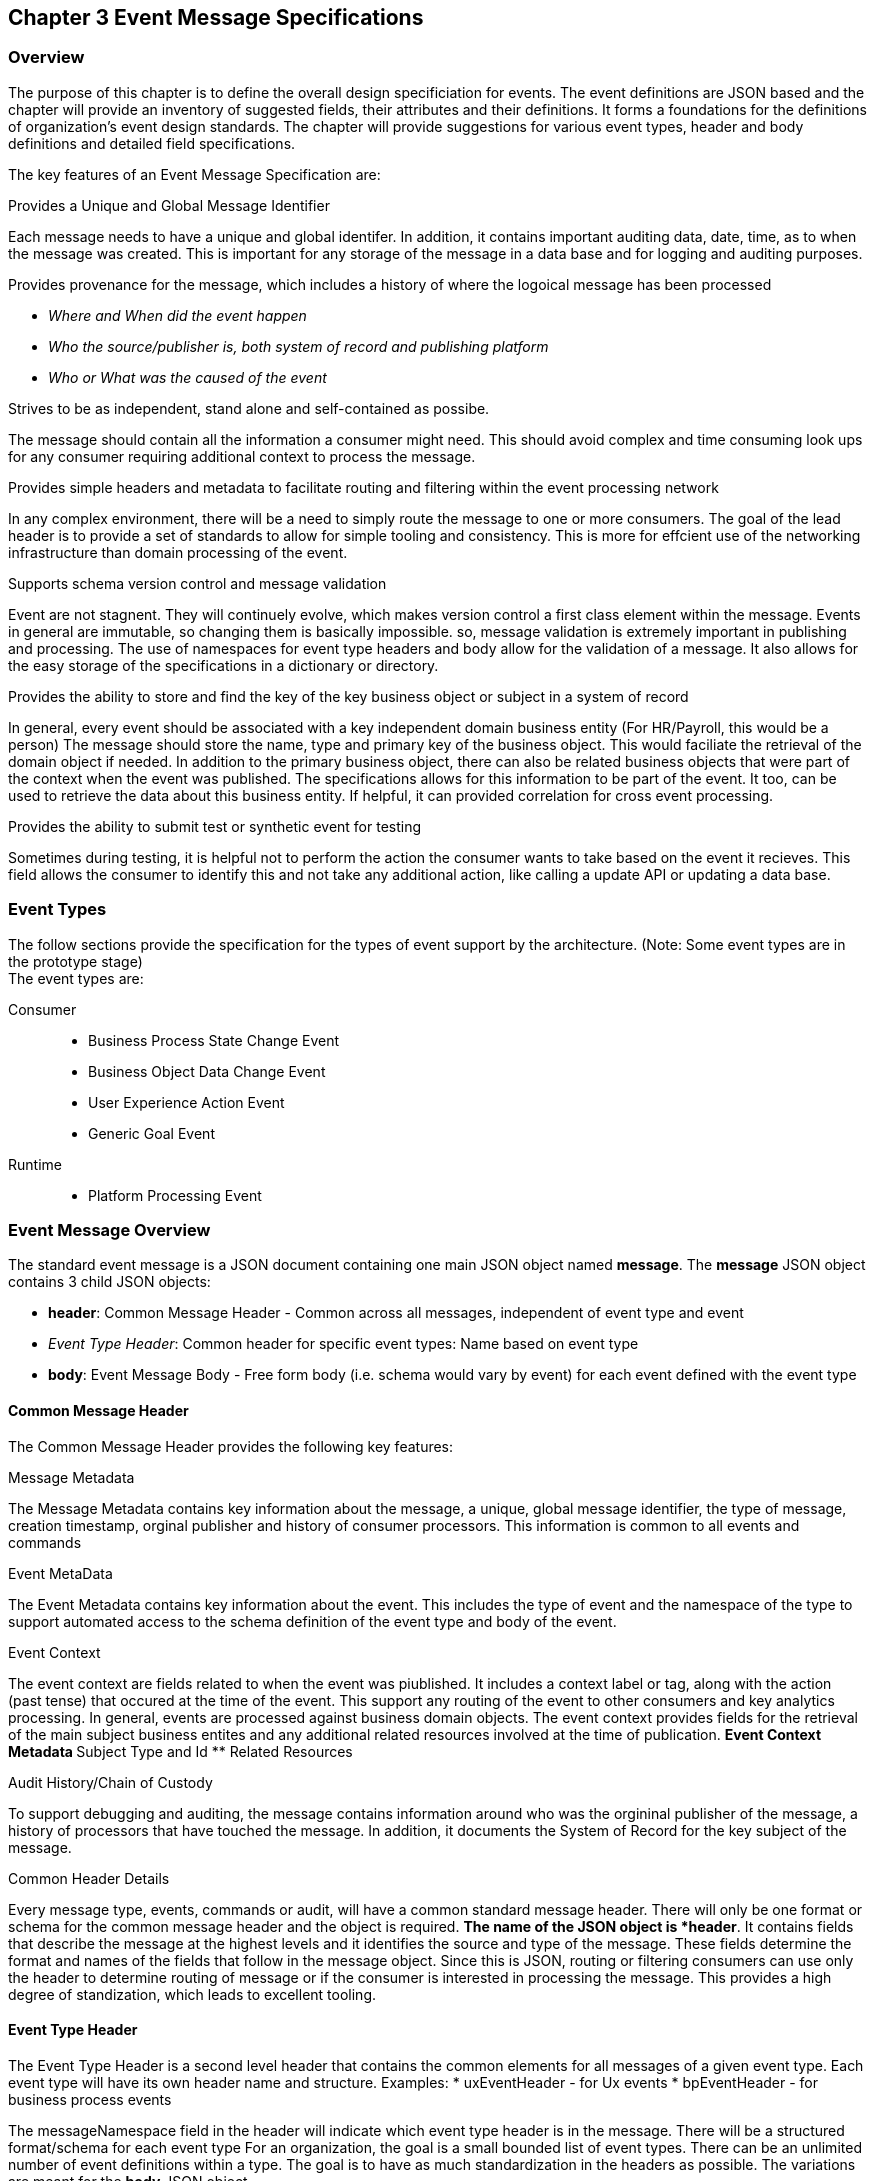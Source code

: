 == Chapter 3 Event Message Specifications ==

=== Overview ===
The purpose of this chapter is to define the overall design specificiation for events. 
The event definitions are JSON based and the chapter will provide an inventory of suggested fields, their attributes and their definitions.
It forms a foundations for the definitions of organization's event design standards. 
The chapter will provide suggestions for various event types, header and body definitions and detailed field specifications.

The key features of an Event Message Specification are:

.Provides a Unique and Global Message Identifier
Each message needs to have a unique and global identifer. 
In addition, it contains important auditing data, date, time, as to when the message was created.
This is important for any storage of the message in a data base and for logging and auditing purposes. 

.Provides provenance for the message, which includes a history of where the logoical message has been processed
* _Where and When did the event happen_
* _Who the source/publisher is, both system of record and publishing platform_
* _Who or What was the caused of the event_

.Strives to be as independent, stand alone and self-contained as possibe.
The message should contain all the information a consumer might need.
This should avoid complex and time consuming look ups for any consumer requiring additional context to process the message.

.Provides simple headers and metadata to facilitate routing and filtering within the event processing network
In any complex environment, there will be a need to simply route the message to one or more consumers. 
The goal of the lead header is to provide a set of standards to allow for simple tooling and consistency.
This is more for effcient use of the networking infrastructure than domain processing of the event.

.Supports schema version control and message validation
Event are not stagnent.
They will continuely evolve, which makes version control a first class element within the message.
Events in general are immutable, so changing them is basically impossible.
so, message validation is extremely important in publishing and processing.
The use of namespaces for event type headers and body allow for the validation of a message.
It also allows for the easy storage of the specifications in a dictionary or directory.

.Provides the ability to store and find the key of the key business object or subject in a system of record
In general, every event should be associated with a key independent domain business entity 
(For HR/Payroll, this would be a person)
The message should store the name, type and primary key of the business object.
This would faciliate the retrieval of the domain object if needed.
In addition to the primary business object, there can also be related business objects that were part of the context when the event was published. 
The specifications allows for this information to be part of the event. 
It too, can be used to retrieve the data about this business entity.
If helpful, it can provided correlation for cross event processing.

.Provides the ability to submit test or synthetic event for testing
Sometimes during testing, it is helpful not to perform the action the consumer wants to take based on the event it recieves.
This field allows the consumer to identify this and not take any additional action, like calling a update API or updating a data base.

=== Event Types ===
The follow sections provide the specification for the types of event support by the architecture. (Note: Some event types are in the prototype stage)  +
The event types are:

Consumer::
* Business Process State Change Event 
* Business Object Data Change Event 
* User Experience Action Event
* Generic Goal Event 
Runtime::
* Platform Processing Event

=== Event Message Overview ===

The standard event message is a JSON document containing one main JSON object named *message*. 
The *message* JSON object contains 3 child JSON objects: +

* *header*: Common Message Header - Common across all messages, independent of event type and event
* _Event Type Header_: Common header for specific event types: Name based on event type
* *body*: Event Message Body - Free form body (i.e. schema would vary by event) for each event defined with the event type

==== Common Message Header ====

The Common Message Header provides the following key features:

.Message Metadata
The Message Metadata contains key information about the message, a unique, global message identifier, the type of message, creation timestamp, orginal publisher and history of consumer processors.
This information is common to all events and commands

.Event MetaData 
The Event Metadata contains key information about the event. 
This includes the type of event and the namespace of the type to support automated access to the schema definition of the event type and body of the event.

.Event Context
The event context are fields related to when the event was piublished.
It includes a context label or tag, along with the action (past tense) that occured at the time of the event. 
This support any routing of the event to other consumers and key analytics processing.
In general, events are processed against business domain objects.
The event context provides fields for the retrieval of the main subject business entites and any additional related resources involved at the time of publication.
** Event Context Metadata
** Subject Type and Id
** Related Resources

.Audit History/Chain of Custody
To support debugging and auditing, the message contains information around who was the orgininal publisher of the message, a history of processors that have touched the message.
In addition, it documents the System of Record for the key subject of the message.

.Common Header Details
Every message type, events, commands or audit, will have a common standard message header.
There will only be one format or schema for the common message header and the object is required.
*The name of the JSON object is *header*.
It contains fields that describe the message at the highest levels and it identifies the source and type of the message. These fields determine the format and names of the fields that follow in the message object. 
Since this is JSON, routing or filtering consumers can use only the header to determine routing of message or if the consumer is interested in processing the message. This provides a high degree of standization, which leads to excellent tooling.

==== Event Type Header ====
The Event Type Header is a second level header that contains the common elements for all messages of a given event type.
Each event type will have its own header name and structure. Examples:
* uxEventHeader - for Ux events
* bpEventHeader - for business process events

The messageNamespace field in the header will indicate which event type header is in the message.
There will be a structured format/schema for each event type
For an organization, the goal is a small bounded list of event types.
There can be an unlimited number of event definitions within a type.
The goal is to have as much standardization in the headers as possible.
The variations are meant for the *body* JSON object.

==== Event Message Body ====
The Event Message Body contains the actual data about the event. 
These are fields that are specific to a given event definition within an event type.
The goal is to make the event as self-describing as possible. 
Trying to avoid additional data retrievals to process the message.
Since most applications have a large unbounded set of events, the body represents the specific fields for a given event type. 
The above headers are intended to be standard, but the body is where the specific fields for that event are stored.
Each body should have it's own schema that can be placed in a schema repository and retrieved by the bodyNamespace field.
The schema can then be used for validation and code generation.
The eventBodyNamespace in the Event Type Header will describe the schema for the fields in the body.
The name of the JSON object is *body*

=== Event JSON Structure ===
In order to keep the processing of a message simple and easy to produce and consume, the event message has a very flexible structure and is basically an unstructured document. 
The goal is to have a schema for the header, each event type header and every event data (i.e body) itself. 
We would like to have a schema dictionary which has a JSON or AVRO schema as it values and it's keyed by some name. The hierarchy is as follows:

* There is only one header schema (key name: header)
* To determine the <eventTypeheader> name, the header.messageNamespace field contains the name of the event type
* To determine the body schema name, the header.eventBodyNamespace field determine the name for the body schema

====
[NOTE]
The event structure looks as follows:

{"message" : +
	"header" : {   ...  }, +
	"_eventTypeHeader_" : { ... }, +
	"body"  : { ... }
}

.Samples

{"message" :
	"header" : {  
		"messageNamespace": "com.hilco.messages/uxEvent",
        "eventName" : "PageABC:clicked",
                        ...  },
	"uxEventHeader" : { 
       ... },
	"body"  : { ... }
}

{"message" :
	"header" : {  
    	"messageNamespace": "com.hilco.messages/bpEvent",
       	"eventName" : "ContributionRateChange:Completed"
                        ...  },
	"bpEventHeader" :  { 
       ... },
	"body"  : { ... }
}
====

==== Common Message Header Field Specification ====

.Schema Fields Table
[width= 80%, options=header]
|================================
| Field Name | Atributes
| messageId | String; Required
| messageType | String; Required
| messageNamespace  | String; Required 
| messageVersion | String; Required 
| messageTopic | String 
| eventName | String 
| eventBodyNamespace | String 
| contextTag | String; Required 
| action | String; Required 
| messageTimestamp | String; Required 
| businessDomain | String; Required 
| correlationId | String; Required 
| correlationIdType | String; Required 
//| globalBusinessObjectIdentifier | String 
|subject | String 
| publisherId | String; Required 
| publisherApplicationName | String; Required
| publisherApplicationInstanceId | String 
| publishingPlatformsHistory | Object; Array; Required 
| - publisherId | String; Required 
| - publisherApplicationName | String; Required 
| - publisherApplicationInstanceId | String 
| - messageId | String; Required; Required
| - messageTopic | String; Required
| - eventName | String; Required
| - messageTimestamp | String; Required
| - sequenceNumber | String
//| businessObjectSystemOfRecord  | Object; Array; Optional
| subjectSystemOfRecord  | Object; Array; Optional
| - systemOfRecordSystemId | String; Required
| - systemOfRecordApplicationName | String; Required
| - systemOfRecordApplicationInstanceId | String
| - systemOfRecordDatabaseSchema | String
| - platformInternalId | String; Required
| - platformExternalId | String
| correlatedResources | Object; Array; Optional
| - correlatedResourceType | String
| - correlatedResourceIdentifier | String
| - correlatedResourceState | String
| - correlatedResourceDescrption | String
| isSyntheticEvent | String
|================================

.Schema Field Definitions
[horizontal]
messageId:: Globally Unique (UUID) Identifier of message.

messageType:: Describes the type of message. 
Valid Values:
* Event

messageNamespace:: Namespace is used to distinguish between the different types of messages (events or commands), source (internal vs external), and schema versions to avoid collision and help in processing the messages. 
They also identify the type of Event Header contained in the full message.
The namespace can be used as an external endpoint to provide the schema and other machine-readable information for the event type and the latest major version. 
Used to provide message definition and validation. 
Valid Values:
* com.hilco.messages/events/uxEvent
* com.hilco.messages/events/businessProcessEvent
* com.hilco.messages/events/dataChangeEvent
* com.hilco.messages/events/goalEvent
* com.hilco.messages/events/platformProcessingEvent

messageVersion:: Conveys the version number (major.minor) of the message, and describes the structure of the overall message at hand. 
Valid values managed by governance 
* Example: 1.1

messageTopic:: Logical name to describe the type of event. Note: this is not the physical topic name (i.e kafka topic) of the messaging system.
Sample Valid Values:
* BusinessProcess
* DomainDataChange
* UserExperience
* Goal
* PlatformProcess

eventName:: Provides a standard name of the actual event that occured in the publishing system. 
It will be treated as a label/code and used for filtering, routing, general analytics and simple processing of events in the ecosystem. 
It should be a combination of the business object or process name and action taken on that entity. 
There are specific naming conventions used to determine the value of the field. 
It is a field that will require governance approval.

eventBodyNamespace:: Describes the specific schema and version of the *body* field in the message. 
The body structure and metadata details are understood based on this name. 
This field is optional and only be set if there is a structure or schema for the body. 
If there is not body, then this field should not be sent.

contextTag:: Machine readable generic label for the event type. 
The purpose of the contextTag is to provide a label that encoded some additional context for the event. 
It is highly structured, follows a specific format and provides valid values to allow programs and applications, like analytics, to easily consume the values. 
See event type for more details on the values. 
To reduce the complexity in trying to capture all the levels and details of components that produced the event, the recommendation is to useencode all contextual or hierarchical information into a single label or tag. 
This tag along with the *action* and *on this tag should reduce the complexity of the event structure and make it easier for the consuming tools to do their work without having to get into the details of the body structure
To make it more human readable, there will be an encoding standard in place to mke it easier to read and make it easier to parse the tag if necessary.

action:: Represents the actual logical action or happening based on the event type. 
See event type for more details on the valid values. 
For events,the action should be described in the past tense and the name should be initial caps.
For commands, the action should be present tense with initial cap.
The organization should have a bounded set of actions and try to minimize the number.

messageTimestamp:: Describes the date and time at which the actual event was generated by publishing systems. 
To be provided by producer component and should not be derived by message publishing framework(s) or component(s) 
The timestamp must be in the RFC 3339/ISO 8601 date format standard. 
See Appendix for details.

businessDomain:: Describes the business domain under which the event/command was generated.
Sample Valid Values in HR/Benefits:
* Person
* Worker
* PersonWorker
* Health
* DefinedContribution
* DefinedBenefit
* Operations
* N/A (for domains that do not match up to an organization service domains.

correlationId:: Describes the globally unique identifier (UUID) typically generated within the publishing application. This is used to correlate multiple messages across a logical process. 
The messageId is unique for the individual message, but the correleationId can be repeated across multiple messages

correlationIdType:: Describes the type of correlation identifier.  
Valid Values:
* SessionId - for participant Ux actions and sessions
* BatchId - for batch processing jobs. This is the actual instance id of a job type.
* PublisherCorrelationId - for publisher specific correction type (Typically used if the above two does not apply)
/
/globalBusinessObjectIdentifier:: Describes the global identity of the business object being acted upon. In the HR/Benefits domain, an example would be the person.
// Collaborate with CloudEvents
subject:: Describes the global identity of the subject being acted upon. The 'subject' is typcially a key buisness domain object.
In the HR/Benefits domain, an example would be the person.

publisherId:: Identifies the publishing company entity of the message.

publisherApplicationName:: Describes the name of the publisher application platform or service. 

publisherApplicationInstanceId:: Describes the specific instance of the publisher application or service.

publishingPlatformsHistory:: This is the historic details and providence of the message, the audit trail for the message.
It is an array, describing the internal platforms that have been processing a given message from the edge platforms to any internal consumer applications. 
If the consumee message is being augmented (i.e new information is being added) is is important that the consumer/publisher or program add its own auditing informtion to the history. It has similar fields to the overall message (see above).

publisherId:::: Identifies the publishing company entity of the message. 

publisherApplicationName:::: Describes the name of the publisher application platform or service

publisherApplicationInstanceId:::: Describes the specific instance of the publisher application or service.

messageId:::: Describes the messageId for the given prior message instance. See above for field details

messageTopic:::: Describes the messageTopic for the given prior message instance. See above for field details
	
eventName:::: Describes the eventName for the given prior message instance. See above for field details
	
messageTimestamp:::: Describes the messageTimestamp for the given prior message instance. See above for field details

sequenceNumber:::: The sequence should be from earliest to latest in chronological order. 
The publisher should only append to the array If the array is provided as input from a message, then the new publisher should increase the sequence number and append the consumed/input header data to the array. 
If this is the originating or edge processor, then the sequence number should be set to one (1), not zero

subjectSystemOfRecord:: System of Record containing details related to finding the related subject or domain business object. 

systemOfRecordSystemId:::: Identifies the system of record company entity of the message. Sometimes referred to as the partner ID. 

systemOfRecordApplicationName:::: Describes the name of the publisher application platform or service.

systemOfRecordApplicationInstanceId::::  Describes the specific instance of the system of record containing the person

systemOfRecordDatabaseSchema:::: Describes the database schema instance of the system of record containing the business object

platformInternalId:::: Describes the internal identity of the business object  within the platform. Only provided if the publishing platform is a source system of record and not a pure publisher application

platformExternalId:::: Describes the external identity of the business object within the platform. Only provided if the publishing platform is a source system of record and not a pure publisher application

correlatedResources:: Describes a list of the related resources alos being being accessed during the processing creating the event. 
These are key _bounded contexts_ associated with the primary business entity during processing. 

correlatedResourceType :::: Describes the type of the related resource. 
	
correlatedResourceIdentifier:::: Identifies the primary key of related resource. This can be the external or internal unique identifier of the resource.

correlatedResourceState:::: Identifies the state or status of related resource at the time the event occurred.

correlatedResourceDescrption:::: Description of related resource at the time the event occurred.

isSyntheticEvent::: Is this a synthetic or fake event? If true, assumes this is an event that should be processed under special circumstance, meaning don't change state or issue commands. Used for testing/monitoring in production by sending in fake events

Potential Extensions:
_dataContentType_ - This will be helpful if the body is not JSON. The current best practice is that all body payloads, should be JSON. The values would follow HTTP mime types
